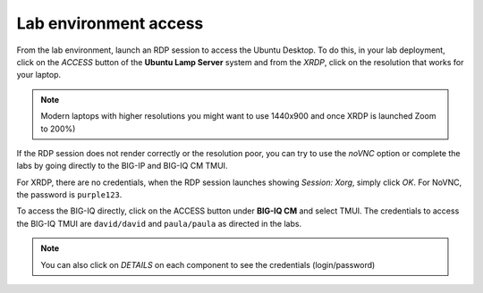 Lab environment access
^^^^^^^^^^^^^^^^^^^^^^

From the lab environment, launch an RDP session to access the Ubuntu Desktop. 
To do this, in your lab deployment, click on the *ACCESS* button of the **Ubuntu Lamp Server** system and from the
*XRDP*, click on the resolution that works for your laptop.

.. note:: Modern laptops with higher resolutions you might want to use 1440x900 and once XRDP is launched Zoom to 200%)

If the RDP session does not render correctly or the resolution poor, you
can try to use the *noVNC* option or complete the labs by going directly to the BIG-IP and BIG-IQ CM TMUI.

|udf_ubuntu_rdp_vnc|

For XRDP, there are no credentials, when the RDP session launches showing *Session: Xorg*, simply click *OK*.
For NoVNC, the password is ``purple123``.

To access the BIG-IQ directly, click on the ACCESS button under **BIG-IQ CM**
and select TMUI. The credentials to access the BIG-IQ TMUI are ``david/david`` and ``paula/paula`` as directed in the labs.

|udf_bigiq_tmui|

.. note:: You can also click on *DETAILS* on each component to see the credentials (login/password)

.. |udf_ubuntu_rdp_vnc| image:: /pictures/udf_ubuntu_rdp_vnc.png
   :scale: 60%

.. |udf_bigiq_tmui| image:: /pictures/udf_bigiq_tmui.png
   :scale: 60%
